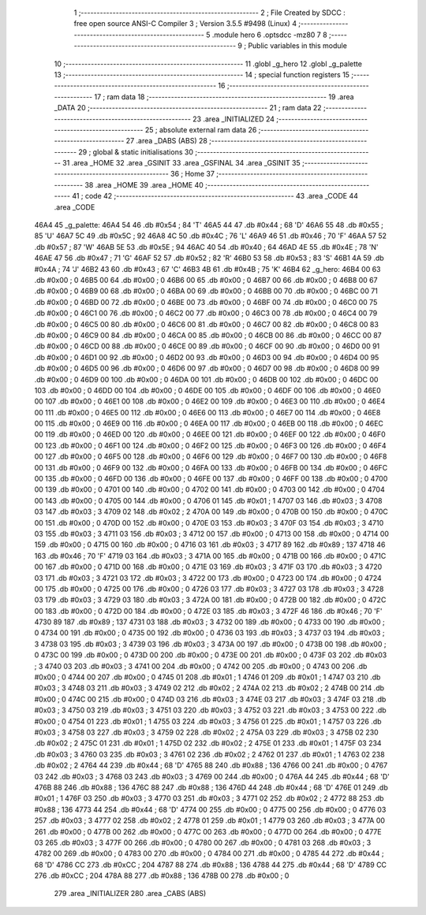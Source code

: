                               1 ;--------------------------------------------------------
                              2 ; File Created by SDCC : free open source ANSI-C Compiler
                              3 ; Version 3.5.5 #9498 (Linux)
                              4 ;--------------------------------------------------------
                              5 	.module hero
                              6 	.optsdcc -mz80
                              7 	
                              8 ;--------------------------------------------------------
                              9 ; Public variables in this module
                             10 ;--------------------------------------------------------
                             11 	.globl _g_hero
                             12 	.globl _g_palette
                             13 ;--------------------------------------------------------
                             14 ; special function registers
                             15 ;--------------------------------------------------------
                             16 ;--------------------------------------------------------
                             17 ; ram data
                             18 ;--------------------------------------------------------
                             19 	.area _DATA
                             20 ;--------------------------------------------------------
                             21 ; ram data
                             22 ;--------------------------------------------------------
                             23 	.area _INITIALIZED
                             24 ;--------------------------------------------------------
                             25 ; absolute external ram data
                             26 ;--------------------------------------------------------
                             27 	.area _DABS (ABS)
                             28 ;--------------------------------------------------------
                             29 ; global & static initialisations
                             30 ;--------------------------------------------------------
                             31 	.area _HOME
                             32 	.area _GSINIT
                             33 	.area _GSFINAL
                             34 	.area _GSINIT
                             35 ;--------------------------------------------------------
                             36 ; Home
                             37 ;--------------------------------------------------------
                             38 	.area _HOME
                             39 	.area _HOME
                             40 ;--------------------------------------------------------
                             41 ; code
                             42 ;--------------------------------------------------------
                             43 	.area _CODE
                             44 	.area _CODE
   46A4                      45 _g_palette:
   46A4 54                   46 	.db #0x54	; 84	'T'
   46A5 44                   47 	.db #0x44	; 68	'D'
   46A6 55                   48 	.db #0x55	; 85	'U'
   46A7 5C                   49 	.db #0x5C	; 92
   46A8 4C                   50 	.db #0x4C	; 76	'L'
   46A9 46                   51 	.db #0x46	; 70	'F'
   46AA 57                   52 	.db #0x57	; 87	'W'
   46AB 5E                   53 	.db #0x5E	; 94
   46AC 40                   54 	.db #0x40	; 64
   46AD 4E                   55 	.db #0x4E	; 78	'N'
   46AE 47                   56 	.db #0x47	; 71	'G'
   46AF 52                   57 	.db #0x52	; 82	'R'
   46B0 53                   58 	.db #0x53	; 83	'S'
   46B1 4A                   59 	.db #0x4A	; 74	'J'
   46B2 43                   60 	.db #0x43	; 67	'C'
   46B3 4B                   61 	.db #0x4B	; 75	'K'
   46B4                      62 _g_hero:
   46B4 00                   63 	.db #0x00	; 0
   46B5 00                   64 	.db #0x00	; 0
   46B6 00                   65 	.db #0x00	; 0
   46B7 00                   66 	.db #0x00	; 0
   46B8 00                   67 	.db #0x00	; 0
   46B9 00                   68 	.db #0x00	; 0
   46BA 00                   69 	.db #0x00	; 0
   46BB 00                   70 	.db #0x00	; 0
   46BC 00                   71 	.db #0x00	; 0
   46BD 00                   72 	.db #0x00	; 0
   46BE 00                   73 	.db #0x00	; 0
   46BF 00                   74 	.db #0x00	; 0
   46C0 00                   75 	.db #0x00	; 0
   46C1 00                   76 	.db #0x00	; 0
   46C2 00                   77 	.db #0x00	; 0
   46C3 00                   78 	.db #0x00	; 0
   46C4 00                   79 	.db #0x00	; 0
   46C5 00                   80 	.db #0x00	; 0
   46C6 00                   81 	.db #0x00	; 0
   46C7 00                   82 	.db #0x00	; 0
   46C8 00                   83 	.db #0x00	; 0
   46C9 00                   84 	.db #0x00	; 0
   46CA 00                   85 	.db #0x00	; 0
   46CB 00                   86 	.db #0x00	; 0
   46CC 00                   87 	.db #0x00	; 0
   46CD 00                   88 	.db #0x00	; 0
   46CE 00                   89 	.db #0x00	; 0
   46CF 00                   90 	.db #0x00	; 0
   46D0 00                   91 	.db #0x00	; 0
   46D1 00                   92 	.db #0x00	; 0
   46D2 00                   93 	.db #0x00	; 0
   46D3 00                   94 	.db #0x00	; 0
   46D4 00                   95 	.db #0x00	; 0
   46D5 00                   96 	.db #0x00	; 0
   46D6 00                   97 	.db #0x00	; 0
   46D7 00                   98 	.db #0x00	; 0
   46D8 00                   99 	.db #0x00	; 0
   46D9 00                  100 	.db #0x00	; 0
   46DA 00                  101 	.db #0x00	; 0
   46DB 00                  102 	.db #0x00	; 0
   46DC 00                  103 	.db #0x00	; 0
   46DD 00                  104 	.db #0x00	; 0
   46DE 00                  105 	.db #0x00	; 0
   46DF 00                  106 	.db #0x00	; 0
   46E0 00                  107 	.db #0x00	; 0
   46E1 00                  108 	.db #0x00	; 0
   46E2 00                  109 	.db #0x00	; 0
   46E3 00                  110 	.db #0x00	; 0
   46E4 00                  111 	.db #0x00	; 0
   46E5 00                  112 	.db #0x00	; 0
   46E6 00                  113 	.db #0x00	; 0
   46E7 00                  114 	.db #0x00	; 0
   46E8 00                  115 	.db #0x00	; 0
   46E9 00                  116 	.db #0x00	; 0
   46EA 00                  117 	.db #0x00	; 0
   46EB 00                  118 	.db #0x00	; 0
   46EC 00                  119 	.db #0x00	; 0
   46ED 00                  120 	.db #0x00	; 0
   46EE 00                  121 	.db #0x00	; 0
   46EF 00                  122 	.db #0x00	; 0
   46F0 00                  123 	.db #0x00	; 0
   46F1 00                  124 	.db #0x00	; 0
   46F2 00                  125 	.db #0x00	; 0
   46F3 00                  126 	.db #0x00	; 0
   46F4 00                  127 	.db #0x00	; 0
   46F5 00                  128 	.db #0x00	; 0
   46F6 00                  129 	.db #0x00	; 0
   46F7 00                  130 	.db #0x00	; 0
   46F8 00                  131 	.db #0x00	; 0
   46F9 00                  132 	.db #0x00	; 0
   46FA 00                  133 	.db #0x00	; 0
   46FB 00                  134 	.db #0x00	; 0
   46FC 00                  135 	.db #0x00	; 0
   46FD 00                  136 	.db #0x00	; 0
   46FE 00                  137 	.db #0x00	; 0
   46FF 00                  138 	.db #0x00	; 0
   4700 00                  139 	.db #0x00	; 0
   4701 00                  140 	.db #0x00	; 0
   4702 00                  141 	.db #0x00	; 0
   4703 00                  142 	.db #0x00	; 0
   4704 00                  143 	.db #0x00	; 0
   4705 00                  144 	.db #0x00	; 0
   4706 01                  145 	.db #0x01	; 1
   4707 03                  146 	.db #0x03	; 3
   4708 03                  147 	.db #0x03	; 3
   4709 02                  148 	.db #0x02	; 2
   470A 00                  149 	.db #0x00	; 0
   470B 00                  150 	.db #0x00	; 0
   470C 00                  151 	.db #0x00	; 0
   470D 00                  152 	.db #0x00	; 0
   470E 03                  153 	.db #0x03	; 3
   470F 03                  154 	.db #0x03	; 3
   4710 03                  155 	.db #0x03	; 3
   4711 03                  156 	.db #0x03	; 3
   4712 00                  157 	.db #0x00	; 0
   4713 00                  158 	.db #0x00	; 0
   4714 00                  159 	.db #0x00	; 0
   4715 00                  160 	.db #0x00	; 0
   4716 03                  161 	.db #0x03	; 3
   4717 89                  162 	.db #0x89	; 137
   4718 46                  163 	.db #0x46	; 70	'F'
   4719 03                  164 	.db #0x03	; 3
   471A 00                  165 	.db #0x00	; 0
   471B 00                  166 	.db #0x00	; 0
   471C 00                  167 	.db #0x00	; 0
   471D 00                  168 	.db #0x00	; 0
   471E 03                  169 	.db #0x03	; 3
   471F 03                  170 	.db #0x03	; 3
   4720 03                  171 	.db #0x03	; 3
   4721 03                  172 	.db #0x03	; 3
   4722 00                  173 	.db #0x00	; 0
   4723 00                  174 	.db #0x00	; 0
   4724 00                  175 	.db #0x00	; 0
   4725 00                  176 	.db #0x00	; 0
   4726 03                  177 	.db #0x03	; 3
   4727 03                  178 	.db #0x03	; 3
   4728 03                  179 	.db #0x03	; 3
   4729 03                  180 	.db #0x03	; 3
   472A 00                  181 	.db #0x00	; 0
   472B 00                  182 	.db #0x00	; 0
   472C 00                  183 	.db #0x00	; 0
   472D 00                  184 	.db #0x00	; 0
   472E 03                  185 	.db #0x03	; 3
   472F 46                  186 	.db #0x46	; 70	'F'
   4730 89                  187 	.db #0x89	; 137
   4731 03                  188 	.db #0x03	; 3
   4732 00                  189 	.db #0x00	; 0
   4733 00                  190 	.db #0x00	; 0
   4734 00                  191 	.db #0x00	; 0
   4735 00                  192 	.db #0x00	; 0
   4736 03                  193 	.db #0x03	; 3
   4737 03                  194 	.db #0x03	; 3
   4738 03                  195 	.db #0x03	; 3
   4739 03                  196 	.db #0x03	; 3
   473A 00                  197 	.db #0x00	; 0
   473B 00                  198 	.db #0x00	; 0
   473C 00                  199 	.db #0x00	; 0
   473D 00                  200 	.db #0x00	; 0
   473E 00                  201 	.db #0x00	; 0
   473F 03                  202 	.db #0x03	; 3
   4740 03                  203 	.db #0x03	; 3
   4741 00                  204 	.db #0x00	; 0
   4742 00                  205 	.db #0x00	; 0
   4743 00                  206 	.db #0x00	; 0
   4744 00                  207 	.db #0x00	; 0
   4745 01                  208 	.db #0x01	; 1
   4746 01                  209 	.db #0x01	; 1
   4747 03                  210 	.db #0x03	; 3
   4748 03                  211 	.db #0x03	; 3
   4749 02                  212 	.db #0x02	; 2
   474A 02                  213 	.db #0x02	; 2
   474B 00                  214 	.db #0x00	; 0
   474C 00                  215 	.db #0x00	; 0
   474D 03                  216 	.db #0x03	; 3
   474E 03                  217 	.db #0x03	; 3
   474F 03                  218 	.db #0x03	; 3
   4750 03                  219 	.db #0x03	; 3
   4751 03                  220 	.db #0x03	; 3
   4752 03                  221 	.db #0x03	; 3
   4753 00                  222 	.db #0x00	; 0
   4754 01                  223 	.db #0x01	; 1
   4755 03                  224 	.db #0x03	; 3
   4756 01                  225 	.db #0x01	; 1
   4757 03                  226 	.db #0x03	; 3
   4758 03                  227 	.db #0x03	; 3
   4759 02                  228 	.db #0x02	; 2
   475A 03                  229 	.db #0x03	; 3
   475B 02                  230 	.db #0x02	; 2
   475C 01                  231 	.db #0x01	; 1
   475D 02                  232 	.db #0x02	; 2
   475E 01                  233 	.db #0x01	; 1
   475F 03                  234 	.db #0x03	; 3
   4760 03                  235 	.db #0x03	; 3
   4761 02                  236 	.db #0x02	; 2
   4762 01                  237 	.db #0x01	; 1
   4763 02                  238 	.db #0x02	; 2
   4764 44                  239 	.db #0x44	; 68	'D'
   4765 88                  240 	.db #0x88	; 136
   4766 00                  241 	.db #0x00	; 0
   4767 03                  242 	.db #0x03	; 3
   4768 03                  243 	.db #0x03	; 3
   4769 00                  244 	.db #0x00	; 0
   476A 44                  245 	.db #0x44	; 68	'D'
   476B 88                  246 	.db #0x88	; 136
   476C 88                  247 	.db #0x88	; 136
   476D 44                  248 	.db #0x44	; 68	'D'
   476E 01                  249 	.db #0x01	; 1
   476F 03                  250 	.db #0x03	; 3
   4770 03                  251 	.db #0x03	; 3
   4771 02                  252 	.db #0x02	; 2
   4772 88                  253 	.db #0x88	; 136
   4773 44                  254 	.db #0x44	; 68	'D'
   4774 00                  255 	.db #0x00	; 0
   4775 00                  256 	.db #0x00	; 0
   4776 03                  257 	.db #0x03	; 3
   4777 02                  258 	.db #0x02	; 2
   4778 01                  259 	.db #0x01	; 1
   4779 03                  260 	.db #0x03	; 3
   477A 00                  261 	.db #0x00	; 0
   477B 00                  262 	.db #0x00	; 0
   477C 00                  263 	.db #0x00	; 0
   477D 00                  264 	.db #0x00	; 0
   477E 03                  265 	.db #0x03	; 3
   477F 00                  266 	.db #0x00	; 0
   4780 00                  267 	.db #0x00	; 0
   4781 03                  268 	.db #0x03	; 3
   4782 00                  269 	.db #0x00	; 0
   4783 00                  270 	.db #0x00	; 0
   4784 00                  271 	.db #0x00	; 0
   4785 44                  272 	.db #0x44	; 68	'D'
   4786 CC                  273 	.db #0xCC	; 204
   4787 88                  274 	.db #0x88	; 136
   4788 44                  275 	.db #0x44	; 68	'D'
   4789 CC                  276 	.db #0xCC	; 204
   478A 88                  277 	.db #0x88	; 136
   478B 00                  278 	.db #0x00	; 0
                            279 	.area _INITIALIZER
                            280 	.area _CABS (ABS)
